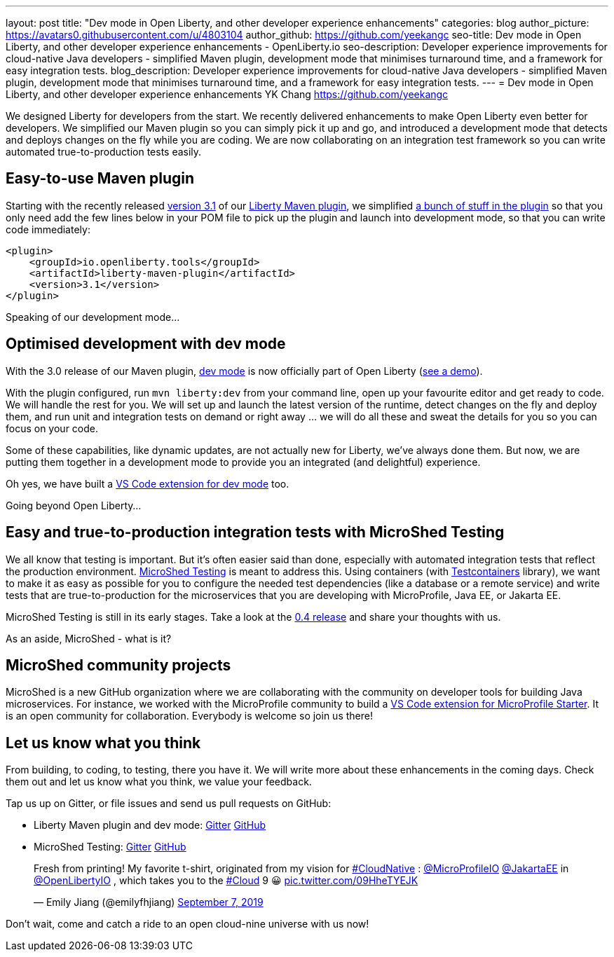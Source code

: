 ---
layout: post
title: "Dev mode in Open Liberty, and other developer experience enhancements"
categories: blog
author_picture: https://avatars0.githubusercontent.com/u/4803104
author_github: https://github.com/yeekangc
seo-title: Dev mode in Open Liberty, and other developer experience enhancements - OpenLiberty.io
seo-description: Developer experience improvements for cloud-native Java developers - simplified Maven plugin, development mode that minimises turnaround time, and a framework for easy integration tests.
blog_description: Developer experience improvements for cloud-native Java developers - simplified Maven plugin, development mode that minimises turnaround time, and a framework for easy integration tests.
---
= Dev mode in Open Liberty, and other developer experience enhancements
YK Chang <https://github.com/yeekangc>

We designed Liberty for developers from the start.
We recently delivered enhancements to make Open Liberty even better for developers.
We simplified our Maven plugin so you can simply pick it up and go, and introduced a development mode that detects and deploys changes on the fly while you are coding. We are now collaborating on an integration test framework so you can write automated true-to-production tests easily.

== Easy-to-use Maven plugin
Starting with the recently released  https://github.com/OpenLiberty/ci.maven/releases/tag/liberty-maven-3.1[version 3.1] of our https://github.com/OpenLiberty/ci.maven[Liberty Maven plugin], we simplified https://github.com/OpenLiberty/ci.maven/releases/tag/liberty-maven-3.0[a bunch of stuff in the plugin] so that you only need add the few lines below in your POM file to pick up the plugin and launch into development mode, so that you can write code immediately:

[source,xml]
----
<plugin>
    <groupId>io.openliberty.tools</groupId>
    <artifactId>liberty-maven-plugin</artifactId>
    <version>3.1</version>
</plugin>
----

Speaking of our development mode...

== Optimised development with dev mode
With the 3.0 release of our Maven plugin,
https://github.com/OpenLiberty/ci.maven/blob/master/docs/dev.md#dev[dev mode] is now officially part of Open Liberty (https://blog.sebastian-daschner.com/entries/openliberty-plugin-dev-mode[see a demo]).

With the plugin configured, run `mvn liberty:dev` from your command line,
open up your favourite editor and get ready to code. We will handle the rest for you.
We will set up and launch the latest version of the runtime, detect changes on the fly and deploy them, and
run unit and integration tests on demand or right away ... we will do all these and sweat the details for you so you can focus on your code.

Some of these capabilities, like dynamic updates, are not actually new for Liberty, we've always done them. But now, we are putting them together in a development mode to provide you an integrated (and delightful) experience.

Oh yes, we have built a
https://marketplace.visualstudio.com/items?itemName=Open-Liberty.liberty-dev-vscode-ext[VS Code extension for dev mode] too.



Going beyond Open Liberty...

== Easy and true-to-production integration tests with MicroShed Testing

We all know that testing is important. But it's often easier said than done, especially with automated integration tests that reflect the production environment.
https://microshed.org/microshed-testing/[MicroShed Testing] is meant to address this.
Using containers (with https://www.testcontainers.org/[Testcontainers] library),
we want to make it as easy as possible for you to configure the needed test dependencies (like a database or a remote service)
and write tests that are true-to-production for the microservices that you are developing with MicroProfile, Java EE, or Jakarta EE.

MicroShed Testing is still in its early stages. Take a look at the https://github.com/MicroShed/microshed-testing[0.4 release] and share your thoughts with us.

As an aside, MicroShed - what is it?

== MicroShed community projects

MicroShed is a new GitHub organization where we are collaborating with the community on developer tools for building Java microservices.
For instance, we worked with the MicroProfile community to build a
https://marketplace.visualstudio.com/items?itemName=MicroShed.mp-starter-vscode-ext[VS Code extension for MicroProfile Starter].
It is an open community for collaboration. Everybody is welcome so join us there!

== Let us know what you think

From building, to coding, to testing, there you have it.
We will write more about these enhancements in the coming days.
Check them out and let us know what you think, we value your feedback.

Tap us up on Gitter, or file issues and send us pull requests on GitHub:

* Liberty Maven plugin and dev mode: https://gitter.im/OpenLiberty/developer-experience[Gitter] https://github.com/OpenLiberty/ci.maven[GitHub]
* MicroShed Testing: https://gitter.im/MicroShed/microshed-testing[Gitter] https://github.com/MicroShed/microshed-testing[GitHub]

++++
<blockquote class="twitter-tweet" data-lang="en"><p lang="en" dir="ltr">Fresh from printing! My favorite t-shirt, originated from my vision for <a href="https://twitter.com/hashtag/CloudNative?src=hash&amp;ref_src=twsrc%5Etfw">#CloudNative</a> : <a href="https://twitter.com/MicroProfileIO?ref_src=twsrc%5Etfw">@MicroProfileIO</a> <a href="https://twitter.com/JakartaEE?ref_src=twsrc%5Etfw">@JakartaEE</a> in <a href="https://twitter.com/OpenLibertyIO?ref_src=twsrc%5Etfw">@OpenLibertyIO</a> , which takes you to the <a href="https://twitter.com/hashtag/Cloud?src=hash&amp;ref_src=twsrc%5Etfw">#Cloud</a> 9 😀 <a href="https://t.co/09HheTYEJK">pic.twitter.com/09HheTYEJK</a></p>&mdash; Emily Jiang (@emilyfhjiang) <a href="https://twitter.com/emilyfhjiang/status/1170301544916537345?ref_src=twsrc%5Etfw">September 7, 2019</a></blockquote>
<script async src="https://platform.twitter.com/widgets.js" charset="utf-8"></script>
++++

Don't wait, come and catch a ride to an open cloud-nine universe with us now!
